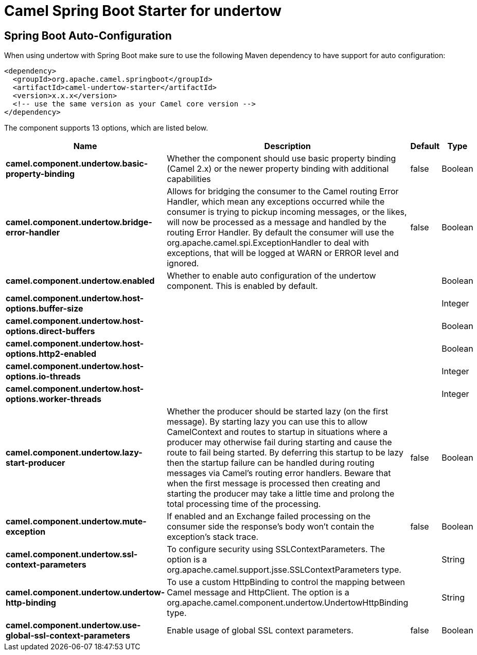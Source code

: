 // spring-boot-auto-configure options: START
:page-partial:
:doctitle: Camel Spring Boot Starter for undertow

== Spring Boot Auto-Configuration

When using undertow with Spring Boot make sure to use the following Maven dependency to have support for auto configuration:

[source,xml]
----
<dependency>
  <groupId>org.apache.camel.springboot</groupId>
  <artifactId>camel-undertow-starter</artifactId>
  <version>x.x.x</version>
  <!-- use the same version as your Camel core version -->
</dependency>
----


The component supports 13 options, which are listed below.



[width="100%",cols="2,5,^1,2",options="header"]
|===
| Name | Description | Default | Type
| *camel.component.undertow.basic-property-binding* | Whether the component should use basic property binding (Camel 2.x) or the newer property binding with additional capabilities | false | Boolean
| *camel.component.undertow.bridge-error-handler* | Allows for bridging the consumer to the Camel routing Error Handler, which mean any exceptions occurred while the consumer is trying to pickup incoming messages, or the likes, will now be processed as a message and handled by the routing Error Handler. By default the consumer will use the org.apache.camel.spi.ExceptionHandler to deal with exceptions, that will be logged at WARN or ERROR level and ignored. | false | Boolean
| *camel.component.undertow.enabled* | Whether to enable auto configuration of the undertow component. This is enabled by default. |  | Boolean
| *camel.component.undertow.host-options.buffer-size* |  |  | Integer
| *camel.component.undertow.host-options.direct-buffers* |  |  | Boolean
| *camel.component.undertow.host-options.http2-enabled* |  |  | Boolean
| *camel.component.undertow.host-options.io-threads* |  |  | Integer
| *camel.component.undertow.host-options.worker-threads* |  |  | Integer
| *camel.component.undertow.lazy-start-producer* | Whether the producer should be started lazy (on the first message). By starting lazy you can use this to allow CamelContext and routes to startup in situations where a producer may otherwise fail during starting and cause the route to fail being started. By deferring this startup to be lazy then the startup failure can be handled during routing messages via Camel's routing error handlers. Beware that when the first message is processed then creating and starting the producer may take a little time and prolong the total processing time of the processing. | false | Boolean
| *camel.component.undertow.mute-exception* | If enabled and an Exchange failed processing on the consumer side the response's body won't contain the exception's stack trace. | false | Boolean
| *camel.component.undertow.ssl-context-parameters* | To configure security using SSLContextParameters. The option is a org.apache.camel.support.jsse.SSLContextParameters type. |  | String
| *camel.component.undertow.undertow-http-binding* | To use a custom HttpBinding to control the mapping between Camel message and HttpClient. The option is a org.apache.camel.component.undertow.UndertowHttpBinding type. |  | String
| *camel.component.undertow.use-global-ssl-context-parameters* | Enable usage of global SSL context parameters. | false | Boolean
|===

// spring-boot-auto-configure options: END

